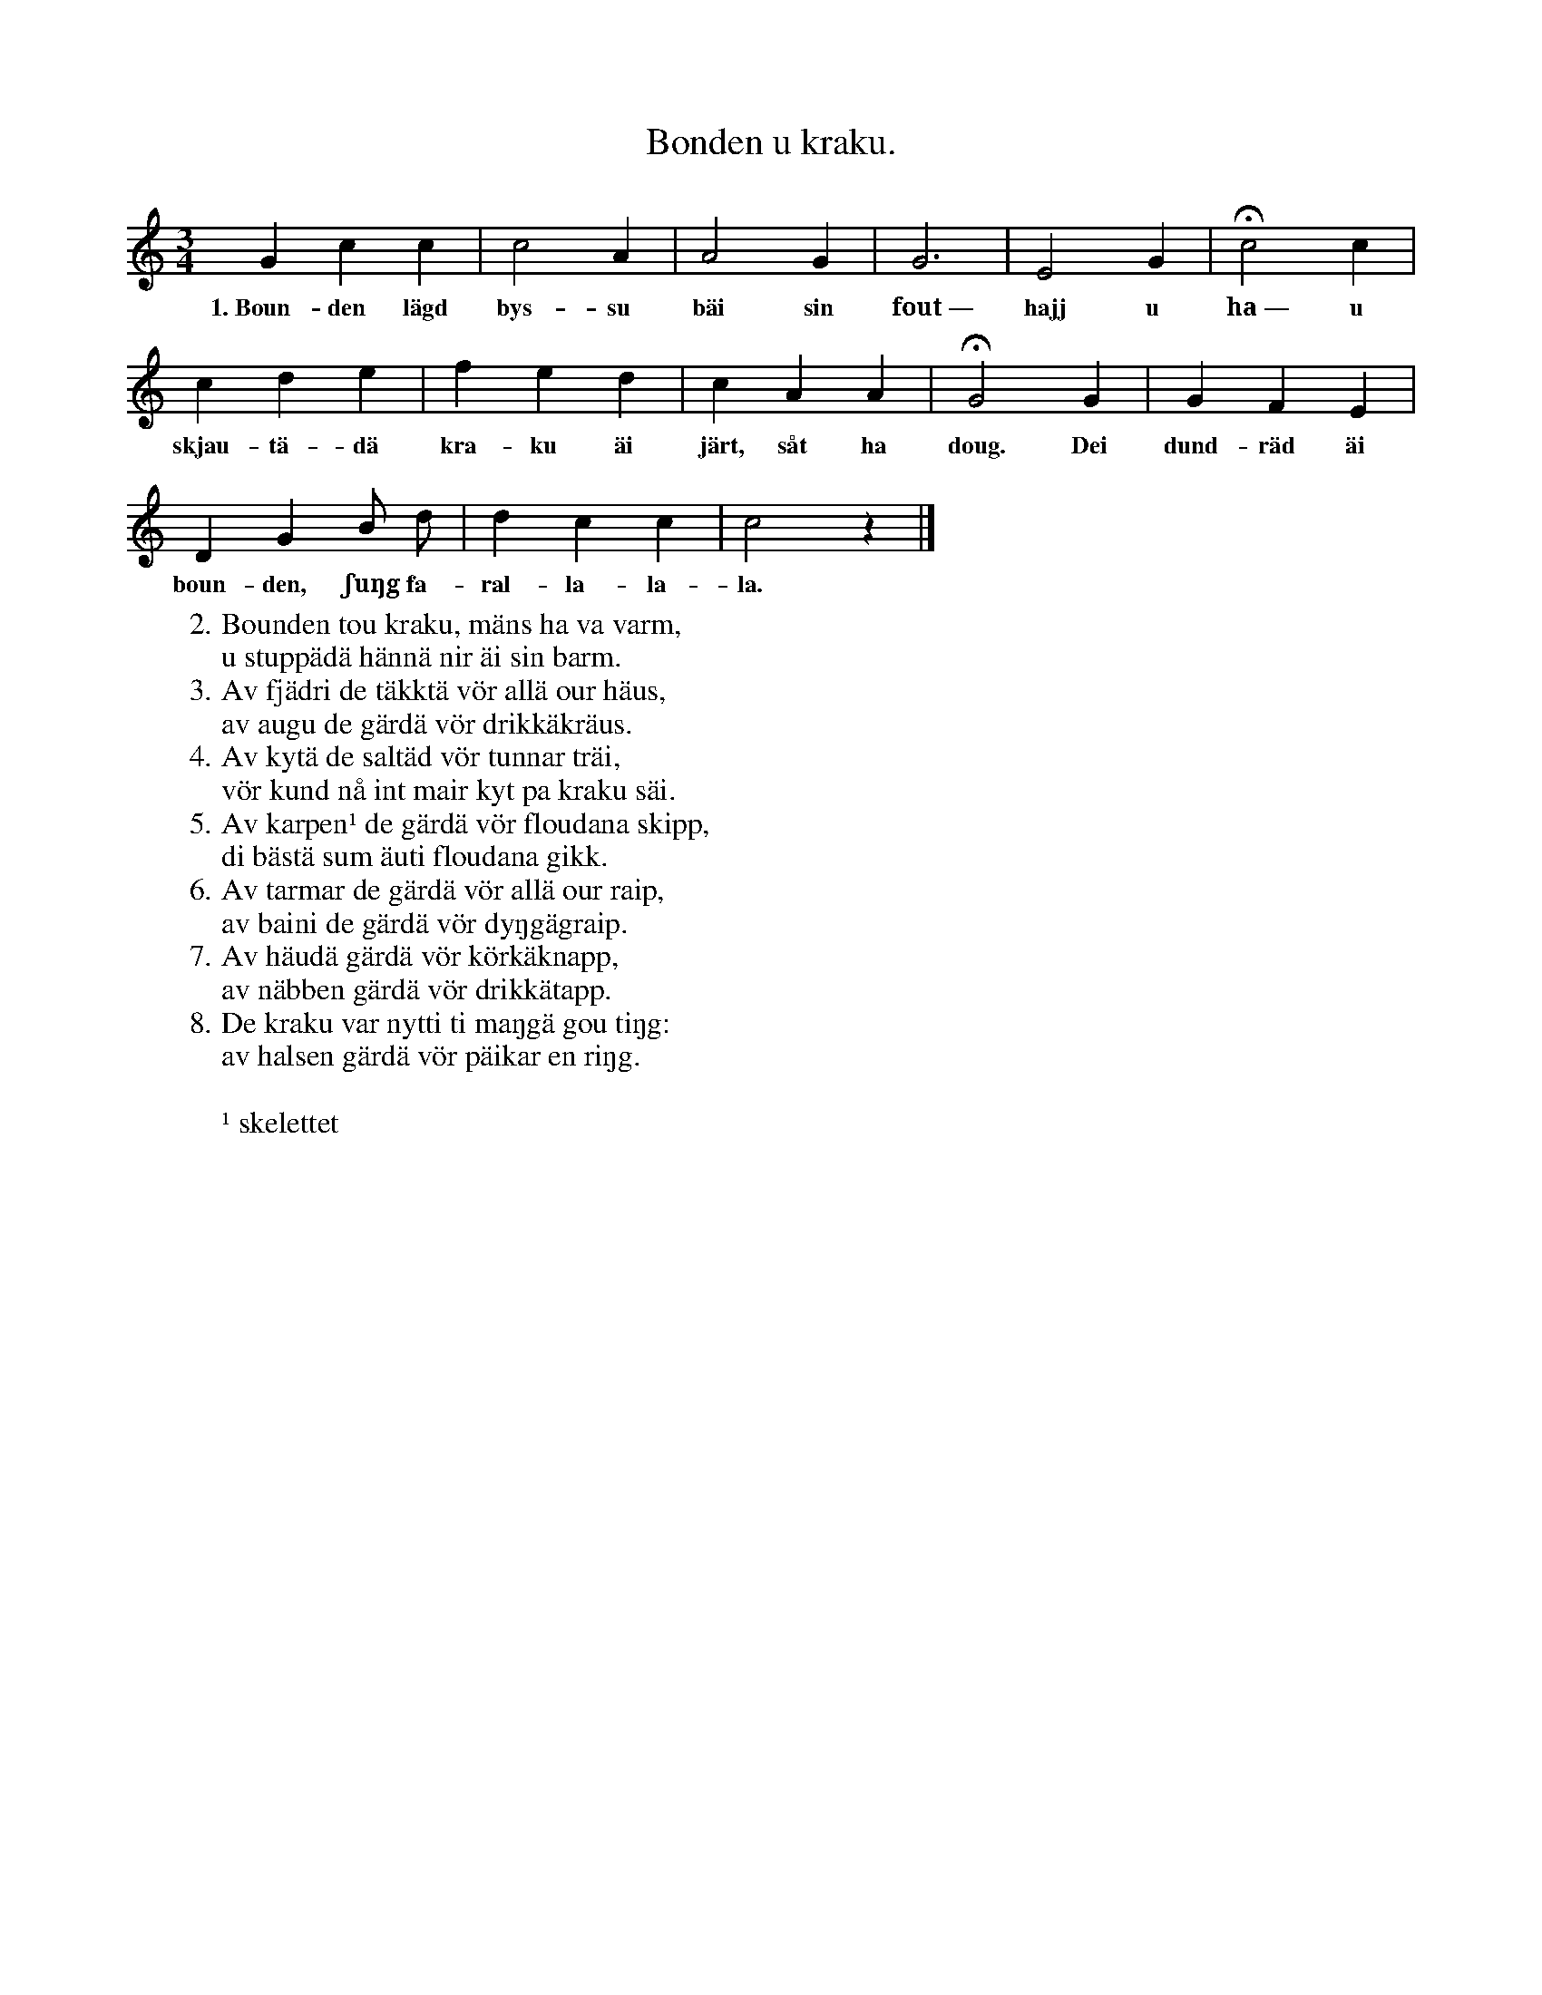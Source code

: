 X:162
T:Bonden u kraku.
S:Uppt. efter änkan Lena Olsson, Salands i Linde.
M:3/4
L:1/4
K:C
G c c|c2 A|A2 G|G3|E2 G|Hc2 c|
w:1.~Boun-den lägd bys-su bäi sin fout~— hajj u ha~— u
c d e|f e d|c A A|HG2 G|G F E|
w:skjau-tä-dä kra-ku äi järt, såt ha doug. Dei dund-räd äi
D G B/ d/|d c c|c2 z|]
w:boun-den, ʃuŋg fa-ral-la-la-la.
W:2. Bounden tou kraku, mäns ha va varm,
W:   u stuppädä hännä nir äi sin barm.
W:3. Av fjädri de täkktä vör allä our häus,
W:   av augu de gärdä vör drikkäkräus.
W:4. Av kytä de saltäd vör tunnar träi,
W:   vör kund nå int mair kyt pa kraku säi.
W:5. Av karpen¹ de gärdä vör floudana skipp,
W:   di bästä sum äuti floudana gikk.
W:6. Av tarmar de gärdä vör allä our raip,
W:   av baini de gärdä vör dyŋgägraip.
W:7. Av häudä gärdä vör körkäknapp,
W:   av näbben gärdä vör drikkätapp.
W:8. De kraku var nytti ti maŋgä gou tiŋg:
W:   av halsen gärdä vör päikar en riŋg.
W:
W:¹ skelettet
